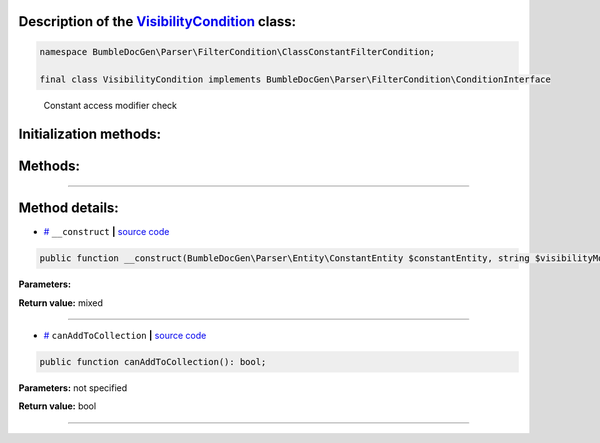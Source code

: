 .. raw:: html

 <embed> <a href="/docs/readme.rst">BumbleDocGen</a> <b>/</b> <a href="/docs/2.parser/index.rst">Parser</a> <b>/</b> <a href="/docs/2.parser/3_entityFilterCondition/index.rst">Entity filter conditions</a> <b>/</b> VisibilityCondition</embed>


Description of the `VisibilityCondition </BumbleDocGen/Parser/FilterCondition/ClassConstantFilterCondition/VisibilityCondition.php>`_ class:
-----------------------






.. code-block:: php

    namespace BumbleDocGen\Parser\FilterCondition\ClassConstantFilterCondition;

    final class VisibilityCondition implements BumbleDocGen\Parser\FilterCondition\ConditionInterface


..

        Constant access modifier check





Initialization methods:
-----------------------



.. raw:: html

  <ol>
                <li><a href="#m-construct">__construct</a> </li>
        </ol>

Methods:
-----------------------



.. raw:: html

  <ol>
                <li><a href="#mcanaddtocollection">canAddToCollection</a> </li>
        </ol>










--------------------




Method details:
-----------------------



.. _m-construct:

* `# <m-construct_>`_  ``__construct``   **|** `source code </BumbleDocGen/Parser/FilterCondition/ClassConstantFilterCondition/VisibilityCondition.php#L16>`_
.. code-block:: php

        public function __construct(BumbleDocGen\Parser\Entity\ConstantEntity $constantEntity, string $visibilityModifier = BumbleDocGen\Parser\FilterCondition\CommonFilterCondition\VisibilityConditionModifier::PUBLIC): mixed;




**Parameters:**

.. raw:: html

    <table>
    <thead>
    <tr>
        <th>Name</th>
        <th>Type</th>
        <th>Description</th>
    </tr>
    </thead>
    <tbody>
            <tr>
            <td>$constantEntity</td>
            <td><a href='/BumbleDocGen/Parser/Entity/ConstantEntity.php'>BumbleDocGen\Parser\Entity\ConstantEntity</a></td>
            <td>-</td>
        </tr>
            <tr>
            <td>$visibilityModifier</td>
            <td>string</td>
            <td>-</td>
        </tr>
        </tbody>
    </table>


**Return value:** mixed

________

.. _mcanaddtocollection:

* `# <mcanaddtocollection_>`_  ``canAddToCollection``   **|** `source code </BumbleDocGen/Parser/FilterCondition/ClassConstantFilterCondition/VisibilityCondition.php#L22>`_
.. code-block:: php

        public function canAddToCollection(): bool;




**Parameters:** not specified


**Return value:** bool

________


